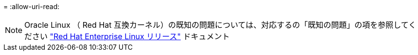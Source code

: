 = 
:allow-uri-read: 



NOTE: Oracle Linux （ Red Hat 互換カーネル）の既知の問題については、対応するの「既知の問題」の項を参照してください https://mysupport.netapp.com/documentation/productlibrary/index.html?productID=63146["Red Hat Enterprise Linux リリース"^] ドキュメント
